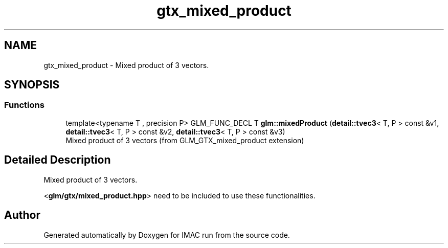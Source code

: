 .TH "gtx_mixed_product" 3 "Tue Dec 18 2018" "IMAC run" \" -*- nroff -*-
.ad l
.nh
.SH NAME
gtx_mixed_product \- Mixed product of 3 vectors\&.  

.SH SYNOPSIS
.br
.PP
.SS "Functions"

.in +1c
.ti -1c
.RI "template<typename T , precision P> GLM_FUNC_DECL T \fBglm::mixedProduct\fP (\fBdetail::tvec3\fP< T, P > const &v1, \fBdetail::tvec3\fP< T, P > const &v2, \fBdetail::tvec3\fP< T, P > const &v3)"
.br
.RI "Mixed product of 3 vectors (from GLM_GTX_mixed_product extension) "
.in -1c
.SH "Detailed Description"
.PP 
Mixed product of 3 vectors\&. 

<\fBglm/gtx/mixed_product\&.hpp\fP> need to be included to use these functionalities\&. 
.SH "Author"
.PP 
Generated automatically by Doxygen for IMAC run from the source code\&.
